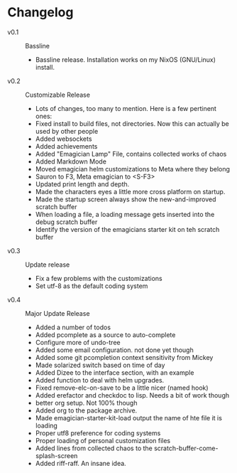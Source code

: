* Changelog
  - v0.1 :: Bassline
    - Bassline release.  Installation works on my NixOS (GNU/Linux) install.
  - v0.2 :: Customizable Release
	- Lots of changes, too many to mention.  Here is a few pertinent ones:
	- Fixed install to build files, not directories.  Now this can actually be used by other people
    - Added websockets
	- Added achievements
    - Added "Emagician Lamp" File, contains collected works of chaos
	- Added Markdown Mode
    - Moved emagician helm customizations to Meta where they belong
	- Sauron to F3, Meta emagician to <S-F3>
	- Updated print length and depth.
	- Made the characters eyes a little more cross platform on startup.
	- Made the startup screen always show the new-and-improved scratch buffer
	- When loading a file, a loading message gets inserted into the debug scratch buffer
	- Identify the version of the emagicians starter kit on teh scratch buffer
  - v0.3 :: Update release
	- Fix a few problems with the customizations
	- Set utf-8 as the default coding system
  - v0.4 :: Major Update Release
    - Added a number of todos
	- Added pcomplete as a source to auto-complete
	- Configure more of undo-tree
	- Added some email configuration. not done yet though
	- Added some git pcompletion context sensitivity from Mickey
	- Made solarized switch based on time of day
	- Added Dizee to the interface section, with an example
	- Added function to deal with helm upgrades.
	- Fixed remove-elc-on-save to be a little nicer (named hook)
	- Added erefactor and checkdoc to lisp.  Needs a bit of work though
	- better org setup. Not 100% though
	- Added org to the package archive.
	- Made emagician-starter-kit-load output the name of hte file it is loading
	- Proper utf8 preference for coding systems
	- Proper loading of personal customization files
	- Added lines from collected chaos to the scratch-buffer-come-splash-screen
	- Added riff-raff. An insane idea.
